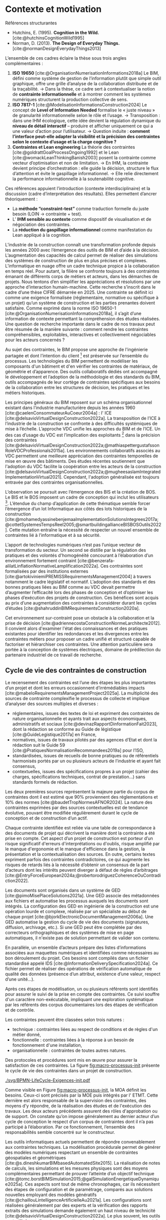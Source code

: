 #+glossary_sources: ~/org/glossary.org
* Contexte et motivation
Références structurantes
- Hutchins, E. (1995). *Cognition in the Wild.*  [cite:@hutchinsCognitionWild1995]
- Norman, D. (2013). *The Design of Everyday Things.* [cite:@normanDesignEverydayThings2013]

L’ensemble de ces cadres éclaire la thèse sous trois angles complémentaires :
1. *ISO 19650* [cite:@OrganisationNumerisationInformations2018a]  
   Le BIM, défini comme système de gestion de l’information plutôt que simple outil graphique, offre une grille d’analyse de la collaboration distribuée et de la traçabilité.  
   → Dans la thèse, ce cadre sert à contextualiser la notion de *contrainte informationnelle* et à montrer comment les systèmes numériques structurent la production collective de sens.
2. *ISO 7817-1* [cite:@ModelisationInformationsConstruction2024] 
   Le concept de *Level of Information Needed* formalise le « juste niveau » de granularité informationnelle selon le rôle et l’usage.  
   → Transposition : dans une IHM écologique, cette idée devient la régulation dynamique du *niveau de détail interactif* – produire et afficher uniquement ce qui a une valeur d’action pour l’utilisateur.  
   → Question induite : *comment l’interface peut-elle adapter la visibilité et la précision des contraintes selon le contexte d’usage et la charge cognitive ?*
3. *Contraintes et Lean engineering*  
   La théorie des contraintes [cite:@goldrattGoalProcessOngoing1992] et le Lean [cite:@womackLeanThinkingBanish2003] posent la contrainte comme vecteur d’optimisation et non de limitation.  
   → En IHM, la contrainte devient principe d’orchestration : elle guide la décision, structure le flux d’attention et évite le gaspillage informationnel.  
   → Elle relie directement la performance informationnelle à la soutenabilité cognitive.

Ces références appuient l’introduction (contexte interdisciplinaire) et la discussion (cadre d’interprétation des résultats).  
Elles permettent d’ancrer théoriquement :
  - La *méthode “constraint-test”* comme traduction formelle du juste besoin (LOIN → contrainte + test).  
  - L’ *IHM sensible au contexte* comme dispositif de visualisation et de négociation des contraintes.  
  - La *réduction du gaspillage informationnel* comme manifestation du Lean appliqué à la cognition.

L’industrie de la construction connaît une transformation profonde depuis les années 2000 avec l’émergence des outils de BIM et d’aide à la décision. L’augmentation des capacités de calcul permet de réaliser des simulations des systèmes de construction de plus en plus précises et complexes. L’informatique en nuage  offre un cadre technique propice à la collaboration en temps réel. Pour autant, la filière se confronte toujours à des contraintes émanant de différents corps de métiers et acteurs, dans les démarches de projets. Nous tentons d’en simplifier les appréciations et résolutions par une approche d’interaction humain-machine. Cette recherche s’inscrit dans le cadre d’une thèse CIFRE démarrée en 2025. Une contrainte se définit ici comme une exigence formalisée (réglementaire, normative ou spécifique à un projet) qu’un système de construction et les parties prenantes doivent satisfaire. Comme exprimé dans la norme ISO 19650-1 [cite:@OrganisationNumerisationInformations2018a], il s’agit d’une information de contexte permettant la compréhension des études réalisées.  Une question de recherche importante dans le cadre de nos travaux peut être résumée de la manière suivante : comment rendre les contraintes compréhensibles, exploitables, interactives et collectivement négociables pour les acteurs concernés ?

Au sujet des contraintes, le BIM propose une approche de l'ingénierie partagée et dont l’intention du client [fn::Le client est la personne physique ou morale finançant le projet de construction.] est préservée sur l’ensemble du processus. Les technologies du BIM permettent de modéliser les composants d'un bâtiment et d'en vérifier les contraintes de matériaux, de géométrie et d’apparence. Des outils collaboratifs dédiés ont accompagné le développement et l’adoption de la méthodologie et des standards du BIM, outils accompagnés de leur cortège de contraintes spécifiques aux besoins de la collaboration entre les structures de décision, les pratiques et les métiers historiques. 

Les principes généraux du BIM reposent sur un schéma organisationnel existant dans l’industrie manufacturière depuis les années 1960 [cite:@caelenConsommateurAuCoeur2004a] : l' ICE [cite:@delsavioVirtualDesignConstruction2022a]. La transposition de l’ICE à l’industrie de la construction se confronte à des difficultés systémiques de mise à l’échelle. L’approche VDC unifie les approches du BIM et de l’ICE. Un des cas d’usage du VDC est  l’implication des exploitants [fn::L’exploitant est la personne physique ou morale bénéficiant de l’actif construit.] dans la précision des contraintes [cite:@delsavioVirtualDesignConstruction2022a;@mathiaspettergustafssonRoleVDCProfessionals2015a]. Les environnements collaboratifs associés au VDC permettent une meilleure appréciation des contraintes temporelles de mise en œuvre des bâtiments. Des études récentes soutiennent que l'adoption du VDC facilite la coopération entre les acteurs de la construction [cite:@delsavioVirtualDesignConstruction2022a;@mugheesaslamIntegratedImplementationVirtual2021]. Cependant, l'adoption généralisée est toujours entravée par des contraintes organisationnelles.

L’observation se poursuit avec l’émergence des BIS et la création de BOS. Le BIS et le BOS imposent un cadre de conception qui inclut les utilisateurs [fn::L’utilisateur est toute personne physique interagissant avec l’actif construit.]. L’étendue du champ d’application de cette thématique semble forcer l’émergence d’un lot Informatique aux côtés des lots historiques de la construction [cite:@mohamedyassinebenjemaaImplementationSolutionsIntegrees2017a; @cottetSystemesTempsReel2005;@smartbuildingallianceBISBOSOutils2022]. Cette mutation entraîne la nécessité de respecter un nouvel ensemble de contraintes lié à l’informatique et à sa sécurité.

L’apport de technologies numériques n’est pas l’unique vecteur de transformation du secteur. Un second se distille par la régulation des pratiques et des volontés d'homogénéité concourant à l’élaboration d’un environnement fortement contraint [cite:@benzerafa-alilatLinflationNormativeLamplification2022a]. Ces contraintes sont formalisées par des institutions externes [cite:@artokiviniemiPREMISSRequirementsManagement2004] à travers notamment le cadre législatif et normatif. L’adoption des standards et des bonnes pratiques liées au BIM comme au VDC devait permettre d’augmenter l’efficacité lors des phases de conception et d’optimiser les phases d’exécution des projets de construction. Ces bénéfices sont acquis au prix d’une augmentation des contraintes à considérer durant les cycles d’études [cite:@shahruddinBIMRequirementsConstruction2020a]. 

Cet environnement sur-contraint pose un obstacle à la collaboration et la prise de décision [cite:@adriennecostaConstructionNormeLarchitecte2012]. Il convient alors d'examiner l'état des connaissances et des pratiques existantes pour identifier les redondances et les divergences entre  les contraintes métiers pour proposer un cadre unifié et structuré capable de factoriser et hiérarchiser ces contraintes. Une attention particulière sera portée à la conception de systèmes électriques, domaine de prédilection du partenaire industriel de ce travail de recherche.


** Cycle de vie des contraintes de construction
Le recensement des contraintes est l’une des étapes les plus importantes d’un projet et dont les erreurs occasionnent d’irrémédiables impacts [cite:@mabeloRequirementsManagementProject2025a]. La multiplicité des sources de contrainte complexifie le processus de collecte et implique d’analyser des sources multiples et diverses : 
- réglementaires, issues des textes de loi et expriment des contraintes de nature organisationnelle et ayants trait aux aspects économiques, administratifs et sociaux [cite:@devinazRapportDinformationFait2023], dont la rédaction se conforme au Guide de légistique [cite:@GuideLegistique2017a] en France,
- normatives, issues de travaux pilotés par des agences d’Etat et dont la rédaction suit le Guide 59 [cite:@PratiquesNormalisationRecommandees2019a] pour l’ISO,
- standardisées, issues de recueils de bonne pratiques ou de référentiels harmonisés portés par un ou plusieurs acteurs de l’industrie et ayant fait consensus,
- contextuelles, issues des spécifications propres à un projet (cahier des charges, spécifications techniques, contrat de prestation...) sans standards formels de rédaction. 

Les deux premières sources représentent la majeure partie du corpus de contraintes dont il est estimé que 90% proviennent des réglementations et 10% des normes [cite:@baudetTropNormesAFNOR2024]. La nature des contraintes exprimées par des sources contextuelles est de tendance évolutive, pouvant être modifiée régulièrement durant le cycle de conception et de construction d’un actif.

Chaque contrainte identifiée est reliée via une table de correspondance à des documents de projet qui décrivent la manière dont la contrainte a été prise en compte. Cet aspect d’un projet de construction est porteur d’un risque significatif d'erreurs d'interprétations ou d'oublis,  risque amplifié par le manque d'ergonomie et le manque d'efficience dans la gestion, la présentation et la contextualisation des sources. En outre, certains textes expriment parfois des contraintes contradictoires, ce qui augmente les risques de retards liés à la nécessité d’obtenir un consensus de la part d’acteurs dont les intérêts peuvent diverger  à défaut de règles d’arbitrages [cite:@EntryForceEuropean2024a;@robertorodriguezCoherenceOuContradiction2022].

Les documents sont organisés dans un système de GED [cite:@pimoMisePlaceSolutions2021a]. Une GED associe des  métadonnées aux fichiers et automatise les processus auxquels les documents sont intégrés. La configuration des GED en ingénierie de la construction est une opération lourde et complexe, réalisée par un spécialiste au début de chaque projet [cite:@bjorkElectronicDocumentManagement2006a]. Une GED  automatise la gestion du cycle de vie des documents (signatures, diffusion, archivage, etc.). Si une GED peut être complétée par des correcteurs orthographiques et des systèmes de mise en page automatiques, il n'existe pas de solution permettant de valider son contenu.

En parallèle, un ensemble d’acteurs prépare des listes d’informations associées aux maquettes numériques et identifiées comme nécessaires au bon déroulement du projet. Ces besoins sont compilés dans un fichier standardisé appelé IDS [cite:@InformationDeliverySpecification2024a]. Ce fichier permet de réaliser des opérations de vérification automatique de qualité des données (présence d’un attribut, existence d’une valeur, respect d’une unité…).

Après ces étapes de modélisation, un ou plusieurs référents sont identifiés pour assurer le suivi de la prise en compte des contraintes. Ce suivi souffre d'un caractère non-exécutable, impliquant une exploration systématique par les référents  des corpus documentaires lors des étapes de vérification et de contrôle.

Les contraintes peuvent être classées selon trois natures :
- technique : contraintes liées au respect de conditions et de règles d'un métier donné,
- fonctionnelle : contraintes liées à la réponse à un besoin de fonctionnement d'une installation,
- organisationnelle : contraintes de toutes autres natures.

Des protocoles et procédures sont mis en œuvre pour assurer la satisfaction de ces contraintes. La figure [[fig:macro-processus-init]] présente le cycle de vie des contraintes dans un projet de construction.


#+CAPTION: Macro-processus de traitement des contraintes durant un projet de construction.
#+NAME: fig:macro-processus-init
#+attr_latex: :placement [htbp]
[[./svg/BPMN-LifeCycle-Exigences-init.pdf]]

Comme visible en Figure [[fig:macro-processus-init]], la MOA définit les besoins. Ceux-ci sont précisés par la MOE puis intégrés par l' ETMT. Cette dernière est alors responsable de la supervision des contraintes, des moyens d’y répondre, de la réalisation des études et de l'exécution des travaux. Les deux acteurs précédents assurent des rôles d'approbation ou de support. On constate qu’on impose généralement au dernier acteur d’un cycle de conception le respect d’un corpus de contraintes dont il n’a pas participé à l’élaboration. Par ce fonctionnement, l’ensemble des responsabilités semble concentré sur le constructeur.

Les outils informatiques actuels permettent de répondre convenablement aux contraintes techniques. La modélisation procédurale permet de générer des modèles numériques respectant un ensemble de contraintes géospatiales et géométriques [cite:@s.dineshkumarBIMbasedAutomatedSite2015]. La réalisation de notes de calculs, les simulations et les mesures physiques sont des moyens complémentaires permettant de prouver l’atteinte d’un objectif technique [cite:@tomc.borstBIMSimulation2015;@galSimulationEnergetiqueDynamique2025a]. Ces aspects sont tout de même chronophages, car ils nécessitent des étapes de configuration et de paramétrage, comparés aux solutions nouvelles employant des modèles génératifs [cite:@chaillouLintelligenceArtificielleAu2021a]. Les configurations sont réalisées généralement par des experts et la vérification des rapports extraits des simulations demande également un haut niveau de technicité [cite:@delsavioVirtualDesignConstruction2022a]. Le plus souvent, les outils sont utilisés en silos et ne permettent pas de partager un environnement de contraintes commun [cite:@moreauConceptionElectriqueQuelles2019a]. Les itérations permettant d’aboutir à une solution viable pour un aspect métier (électrotechnique, mécanique, etc.) peuvent entraîner la mise en défaut de contraintes d’un autre aspect métier [cite:@vandebrugInterdisciplinaryConfigurationMethods2025a]. Il serait intéressant d’établir un cadre d'exécution des vérifications des contraintes partagé pour favoriser l’abandon rapide des itérations aux solutions parasitantes.

Actuellement, il n'existe pas de système permettant d’assurer le respect des contraintes fonctionnelles et organisationnelles à un niveau qualitatif équivalent à ceux destinés aux contraintes techniques. Ce périmètre est alors limité à l'apport en connaissances individuelles et repose entièrement sur un système de confiance pair-à-pair. Ce système de confiance, couplé au cloisonnement des compétences, crée un environnement de doute contraignant les processus d'acceptation en multipliant les contraintes d’approbation. On peut toutefois mentionner l’existence de recherches relatives à la mise en œuvre de protocoles de validation permettant de soulager la charge de la preuve et du manque de confiance entre les parties au moyen de technologies de cryptographie et de chaîne de blocs [cite:@mathewsBIM+BlockchainSolutionTrust2017a]. 


** Focus sur l’électrotechnique et ses contraintes
Les bâtiments contemporains sont parcourus par de nombreux réseaux électriques de différentes natures : signalisation, données, puissance. La diversité de ces réseaux implique une gestion complexe de contraintes diverses et sophistiquées : il peut s'agir d'interface avec le génie climatique sur l'alimentation d'équipements et des remontées de capteurs, de mise en oeuvre de systèmes complexes de détection d'incendies reliés avec les sapeurs pompiers locaux ou encore la réalisation d'un réseau de surveillance et de sécurité assujetti à des dispositions de résilience informatique. La multiplicité des domaines techniques appliqués à la gestion des réseaux électriques augmente la quantité de clauses contractuelles ainsi que le corpus normatif et législatif à prendre en responsabilité par les entreprises. 

Lors de la réalisation des études électrotechniques chez Eiffage Energies Systèmes (EES), les opérations sont découpées au regard des compétences nécessaires à leur aboutissement. Ainsi, un pôle spécialisé en distribution de courant s’occupe de notes de calculs et de schématiques, un autre se spécialise dans les études de conversion de fréquences, une équipe code les programmes d’automatisme, un collaborateur intègre les composants d’automatisme dans les schémas électriques préalablement préparés par le premier pôle présenté, un coordonnateur collecte et met en cohérence les besoins en matières de câbles, un autre pilote l’attribution de code d’identification, un pôle modélise les installations en 3D, certains de ses membres ont une spécialité en mécanique, en électromécanique ou encore en préparation de chantier. 

En zoomant sur cette organisation, nous observons une grande diversité de compétences associées à des référentiels spécifiques. Elles s’étendent par exemple de la mise en oeuvre des normes de sécurité incendie, de l’Eurocode 3 [cite:@icabEurocodesCodesConstructiona] sur la fixation des éléments jusqu’aux habilitations Qualifoudre [cite:@charpentierReferentielPourCertificationa]. Ces éléments sont rarement maîtrisés simultanément. L’empilement des référentiels techniques à respecter entraîne des contraintes en matière de gestion des ressources humaines des projets.

La diversité des équipes permet à l’entreprise de réaliser un large périmètre d’étude sans recourir à des sous-traitants. Cependant, le maintien des compétences en interne associé à leur haute concentration entraîne un risque de perte de compétences en cas d’imprévu. Ce problème implique également des difficultés de vérification interne des études produits lorsqu’une thématique n’est maîtrisée que par une ou deux personnes.

Chaque sous-domaine requiert généralement l’approbation d'un expert intervenant souvent en fin de cycle de conception. Cette intervention peut arriver trop tardivement : une infraction de contrainte critique peut nécessiter le renvoi du projet en amont de la phase de conception et entraîner des surcoûts et des retards. À titre d’exemple, sur un projet d’électrification d’un bassin de maintenance d’un navire, des imprécisions dans les étapes de conception ont conduit à une sous-estimation des besoins en dimensions et en nombre de câbles. Cela a engendré des complexités supplémentaires pour EES lors de la réalisation de son marché de travaux. L’entreprise d’électricité, dès son intégration au projet, a réétudié le dimensionnement des besoins de câbles de façon précise et a fait observer que les caniveaux spécifiés étaient plus de deux fois trop petits pour permettre l’accueil des besoins réels en canalisations électriques. Cette erreur a nécessité le renvoi du projet en bureau d’études pour identifier de nouveaux cheminements et modes de pose.

Un tel enchaînement d'événements pourrait être évité en proposant aux acteurs de la phase de conception des outils interactifs et intuitifs permettant d’éviter en amont les infractions aux contraintes électriques. Il s'agirait de rendre explicites le fonctionnement et les contraintes des différents flux électriques, leurs interférences avec les équipements environnants ainsi que les autres réseaux,leurs contraintes sécuritaires et normatives par des retours visuels et textuels adaptés. Dans ce but, il est important de respecter les critères d'utilisabilité au sens de la norme ISO 9241-11:2018 [cite:@ErgonomieLinteractionHommesysteme2018], et de vérifier la cohérence avec la démarche cognitive inhérente à la phase de conception, pour chaque acteur concerné. Il serait ainsi possible de garantir le respect de ces contraintes à chaque modification du projet ou à intervalles réguliers à la manière des tests unitaires dont la pratique a été systématisée dans l'industrie du génie logiciel.

La complexification croissante des bâtiments, notamment due à leur informatisation [cite:@DecretNdeg20208872020;@SmartReadinessIndicatora], crée de nouveaux besoins impliquant de nouvelles compétences. Ainsi, sur des projets d’envergure, la multiplicité des besoins en systèmes informatiques est telle qu’il devient nécessaire de composer des équipes d'experts pour en assurer le suivi. Il existe historiquement les systèmes de GTB, de GTC, de sécurité incendie, de VDI et les SCADA. Ceux-ci sont désormais complétés par des systèmes de réseaux IP privés tels que les réseaux MPLS, de diffusion de réseaux 5G privés et de divers systèmes d’IoT. Ces nouveaux éléments ajoutent des contraintes conséquentes liées aux infrastructures informatiques et à la sécurisation des services.

Lors de la phase d’organisation d’un marché global de performance portant sur la création d’un technicentre, EES a rassemblé une équipe dédiée à la prise en charge du périmètre des technologies de l’information. Elle est missionnée dans la gestion des risques de cybersécurité, l'ingénierie des réseaux informatiques, la conception de centres de données, la mise en œuvre d’environnements de travail virtualisés, dans l’intégration des services applicatifs et pilote les opérations de collecte et d’analyse de données. L’entreprise observe que ces thématiques représentent collectivement un volet important sur le projet mentionné, rivalisant avec les lotissements habituels. 

L'analyse des méthodes actuelles de traitement des contraintes révèle des lacunes significatives, particulièrement en ce qui concerne les contraintes fonctionnelles et organisationnelles. Ces limitations se manifestent avec une acuité particulière dans le domaine de l'électrotechnique, où la complexité croissante des systèmes et la multiplicité des intervenants amplifient les difficultés de coordination et de vérification de conformité. Les défis identifiés illustrent parfaitement les verrous systémiques qui entravent l'efficience des processus de conception et de construction. Face à ces constats, il devient nécessaire de définir des orientations de recherche susceptibles de proposer des solutions pour automatiser et optimiser la gestion des contraintes dans ce secteur spécialisé.


** Retour d'expérience
- Trx Master 1 et Master 2
- Modélisation depuis 2015
- Intervention sur nombre de projets

Parcours perso, ressentis et ambitions.
  
Sclérosité systémique des lotissements traditionnels
=> Chaines de valeurs traditionnelles devenu rigides et incapable de s'adapter ou d'évoluer à cause de
      la bureaucratisation des procédés ("tamponé, double tamponé..." Au service de la France)
      la dérive des régulations (normes, réglements...)   
      la résistance au changement des collaborateurs
      l'amnésie organisationnelle et l'obsolescence des pratiques
      la déchéance du système de confiance (limites de la preuve par la formation ou par la réputation)
=> Recherche en refonte des organisation ?
=> Identification des leviers

Emergence de nouveaux acteurs 
(informatique et numérique, Les ESN dans la construction ?)
=> Nouveaux outils et moyens de production
=> Besoins, impacts et opportunités

Discorde entre ergonomie et fonctionnalités
Objectif : définir le besoin de simplification, de convergence et d'apport de soin dans l'expérience utilisateur
Ergonomie des interfaces, ergonomie des flux et procédures, charge cognitive & co
=> Inéficience des ergonomies applicatives et des expériences utilisateurs, dégradées au profit d'une inflation de fonctionnalités
=> Besoin de retrouver de l'abstraction

La réalisation et la maintenance des maquettes numériques, en se contentant de se superposer aux métiers historiques de la construction, court le risque d’évoluer en une forme d’organisation autonome dont l’objectif principal est la pérennisation et le développement de son organisation [cite:@lourauAnalyseInstitutionnelleQuestion1973]. Cette tendance se manifeste d’ores et déjà par la refonte des organisations de projets qui incluent des structures dédiées au BIM et composées d’une ligne de management et d’un cadre contractuel adaptés aux seules finalités de cette discipline.

Cette transformation impacte inévitablement des cultures et attitudes historiquement adoptées par les acteurs des entreprises de la construction dont les délais serrés et les objectifs parfois antagonistes favorisent le maintien d’un statu quo au sein des organisations et des pratiques [cite:@lindbladBIMImplementationOrganisational2015;@paulagordogregorioContinuiteInformationnelleDans2023]. 

Pourtant, comme l'expriment Hardin & McCool,
#+BEGIN_QUOTE
Le BIM n’est pas un modèle 3D, c’est une méthode de gestion de l’information par le projet. -- Hardin & McCool, 2019 [cite:@hardinBIMAppliqueAu2019]
#+END_QUOTE


#+BEGIN_QUOTE
The level of information needed defines what is required, when, and why - not how much can be delivered. -- ISO 7817-1, 2023 [cite:@ModelisationInformationsConstruction2024] 
#+END_QUOTE

Après avoir simplifié sa structure, simplifier ses outils et monter en compétences

Ici sourcer : Blender > All car "all-in-one" un peu moins bien c'est mieux que des verticales très maitrisés mais une absence d'interopérabilité => perte de valeur dû à la non continuité des informations, la perte de contexte, etc.
Idem possible : Notion vs MS365, Revit vs AutoCAD et ses "flavours"
etc.

Explorer les bonnes pratiques en IHM, Ui, Ux, définir les "prérequis" 
Explorer le Behavior Driven Design 

** Conclusion
Expliquer le besoin de rééquilibrer les responsabilités et d'assainir la base avant de construire, notion de refondation de la chaine de valeur.

Objectif : proposer un cadre de travail scalable à forte valeur ajoutée et identification des rôles et périmètres 
Prérequis avant toute tentative de digitalisation (en 1 : on se remet en question et on balaie devant sa porte)
+ spécialisations horizontales versus verticale 
+ parcours de carrières (Expertise, Management, Projet)

Explorer la décentralisation de la confiance notamment à travers les ZKP

* Problématique de recherche
Cette thèse s'inscrit dans une démarche de réponse à des enjeux majeurs rencontrés par les entreprises du secteur de la construction [cite:@guillouSegmentationDansEntreprises2003b] et notamment définis par les normes :
- Management de la qualité (ISO 9001),
- Gestion des risques (X 50-117),
- Maîtrise des coûts (X 50-137),
- Maîtrise des délais (X 50-138),
- Capitalisation sur l'expérience (X 50-190).

Cette thèse va tenter de proposer des pistes permettant de lever les verrous qui freinent l'exécution efficiente de la remontée de conformité en ingénierie de systèmes électriques. Pour ce faire, trois volets seront considérés.

Différentes solutions de l'état de l'art seront étudiées afin de permettre l'extraction dynamique des contraintes fonctionnelles et organisationnelles. Les solutions étudiées seront tirées des domaines de traitement des langues naturelles appliqué aux corpus de textes réglementaires et législatifs ainsi que de l'état de l'art dans le domaine de la création et de l'échange d'ontologies appliquées au BIM.

Lorsqu'une contrainte est enfreinte, il est nécessaire de remonter à l'utilisateur non spécialiste la nature de l'infraction, sa ou ses causes et une ou plusieurs suggestions capables de lever l'infraction observée. Les solutions étudiées porteront sur les travaux liés à la conception d'Interfaces Utilisateur (UI) [cite:@Shneiderman2016], la prise en compte de critères de l'eXpérience Utilisateur (UX) [cite:@Nogier2020] et la réduction de la charge mentale de travail [cite:@longoHumanMentalWorkload2022a;@morayMentalWorkloadIts1979a] en situation d'interaction humain-machine. 
Parmi les approches étudiées, celle dite  d'interface écologique fera l'objet d'une attention particulière [cite:@vicenteEcologicalInterfaceDesign1992b;@Burns2004]. Le but de telles interfaces est de rendre perceptivement évidentes à l'utilisateur les contraintes et les relations complexes constitutives de l'environnement de travail.

Les outils ne sont pas neutres [cite:@borremansGuideConvivialTools1979a], ils permettent d'accompagner l'adoption de nouvelles méthodologies de travail. Les méthodes étudiées porteront notamment sur les pratiques agiles adoptées par l'industrie du génie logiciel et sur leur mise en place éventuelle dans le domaine de la construction. Nous étudierons en particulier comment la gestion itérative des modifications successives au projet (versioning) peut influencer l'organisation de la collaboration entre les différents acteurs d'un projet de construction.

Le processus présenté en figure [[fig:macro-processus-init]] pourra évoluer vers une version allégée dont la figure [[fig:macro-processus-target]] propose un exemple.

#+CAPTION: Macro-processus de traitement des contraintes durant un projet de construction avec automatisation des vérifications d’études.
#+NAME: fig:macro-processus-target
#+attr_latex: :placement [htbp]
[[./svg/BPMN-LifeCycle-Exigences-target.pdf]]

# Exposer le contexte de la recherche : la multiplication des contraintes dans les projets d’ingénierie, la surcharge cognitive et organisationnelle, et la nécessité d’outils d’aide à la compréhension et à la négociation des contraintes.  

# Mentionner les difficultés spécifiques aux systèmes électriques (EES) et la place du BIM et de la numérisation dans ce contexte.

# Définir la question centrale :  

Question principale :
- Q0.0 : Comment réduire la charge cognitive liée à la gestion des contraintes en projet de construction ?

Questions complémentaires :
- Q0.1 : Comment créer un environnement de gestion des contraintes hétéroclytes ?
- Q0.2 : Comment décrire une contrainte en langage naturel ?

* Objectifs et contributions
#+SOURCE: 00.02-eduBIM2025.pdf §1-3 p.1-4
Présenter la double finalité de la recherche :  
- scientifique : formaliser un modèle d’interface écologique pour l’aide à la décision sous contraintes ;  
- industrielle : proposer un outil expérimenté dans un contexte réel (EES / poste ferroviaire).

Retombées attendues
- *Côté laboratoire :* Les résultats attendus sont une méthode générique et une architecture de système sensible aux contraintes, ainsi que des données d'évaluation centrée utilisateur. Des publications scientifiques sont également attendues.
- *Côté entreprise :* Les résultats attendus sont l'application de la méthode proposée sur des cas spécifiques à l'entreprise, débouchant sur un prototype de système sensible aux contraintes. Des données d'évaluation technique sont aussi attendues. 


#+CAPTION: Contributions scientifiques
| Type                  | Contribution |
|-----------------------+--------------|
| Article de conférence |              |

* Organisation du document
